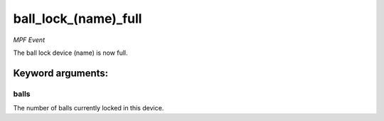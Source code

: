 ball_lock_(name)_full
=====================

*MPF Event*

The ball lock device (name) is now full.


Keyword arguments:
------------------

balls
~~~~~
The number of balls currently locked in this device.

